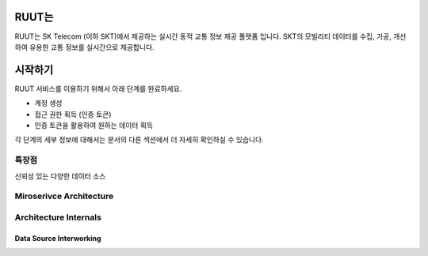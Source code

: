RUUT는
=======================================
RUUT는 SK Telecom (이하 SKT)에서 제공하는 실시간 동적 교통 정보 제공 풀랫폼 입니다. SKT의 모빌리티 데이터를 수집, 가공, 개선하여 유용한 교통 정보를 실시간으로 제공합니다. 

시작하기
=======================================
RUUT 서비스를 이용하기 위해서 아래 단계를 완료하세요.

* 계정 생성
* 접근 권한 획득 (인증 토큰)
* 인증 토큰을 활용하여 원하는 데이터 획득

각 단계의 세부 정보에 대해서는 문서의 다른 섹션에서 더 자세히 확인하실 수 있습니다.

특장점
--------------------------

신뢰성 있는 다양한 데이터 소스



Miroserivce Architecture
--------------------------


Architecture Internals
--------------------------

Data Source Interworking
''''''''''''''''''''''''''
